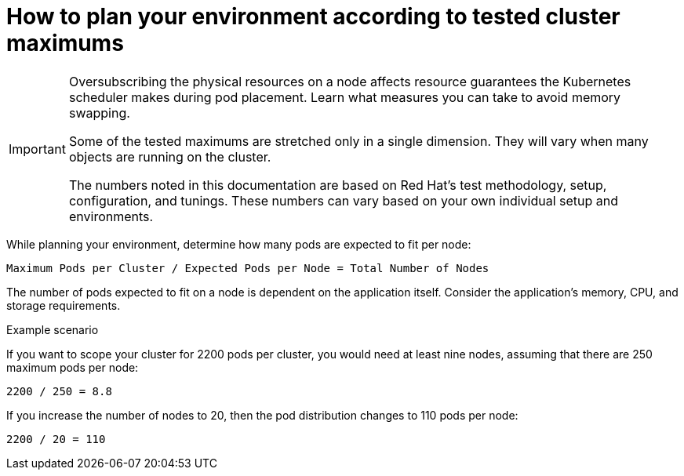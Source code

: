 // Module included in the following assemblies:
//
// * scalability_and_performance/planning-your-environment-according-to-object-maximums.adoc

[id="how-to-plan-according-to-cluster-maximums_{context}"]
= How to plan your environment according to tested cluster maximums

[IMPORTANT]
====
Oversubscribing the physical resources on a node affects resource guarantees the
Kubernetes scheduler makes during pod placement. Learn what measures you can
take to avoid memory swapping.

Some of the tested maximums are stretched only in a single dimension. They will vary
when many objects are running on the cluster.

The numbers noted in this documentation are based on Red Hat's test methodology,
setup, configuration, and tunings. These numbers can vary based on your own
individual setup and environments.
====

While planning your environment, determine how many pods are expected to fit per
node:

----
Maximum Pods per Cluster / Expected Pods per Node = Total Number of Nodes
----

The number of pods expected to fit on a node is dependent on the application
itself. Consider the application's memory, CPU, and storage requirements.

.Example scenario

If you want to scope your cluster for 2200 pods per cluster, you would need at
least nine nodes, assuming that there are 250 maximum pods per node:

----
2200 / 250 = 8.8
----

If you increase the number of nodes to 20, then the pod distribution changes to
110 pods per node:

----
2200 / 20 = 110
----
